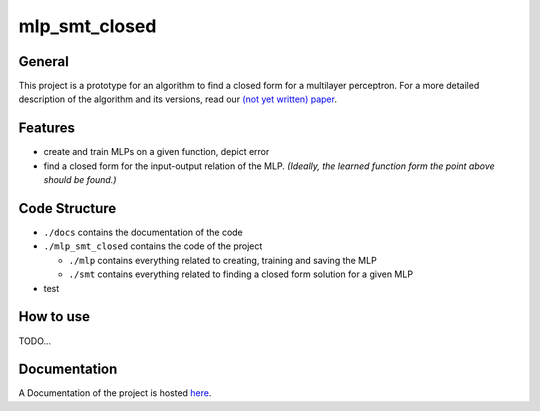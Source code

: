 **************
mlp_smt_closed
**************

.. raw:: html

       <object data="https://img.shields.io/github/license/ODE-Construction-with-SMT-at-ToHS/mlpSmtPrototype"></object>

.. inclusion-marker

General
#######
This project is a prototype for an algorithm to find a closed form for a multilayer perceptron. For a more detailed
description of the algorithm and its versions, read our `(not yet written) paper <link-to.paper>`_.

Features
########
*  create and train MLPs on a given function, depict error
*  find a closed form for the input-output relation of the MLP. *(Ideally, the learned function form the point above should be found.)*


Code Structure
##############
*  ``./docs`` contains the documentation of the code
*  ``./mlp_smt_closed`` contains the code of the project

   *  ``./mlp`` contains everything related to creating, training and saving the MLP
   *  ``./smt`` contains everything related to finding a closed form solution for a given MLP

*  test


How to use
##########
TODO...

Documentation
#############
A Documentation of the project is hosted `here <link-to.docs>`_.
